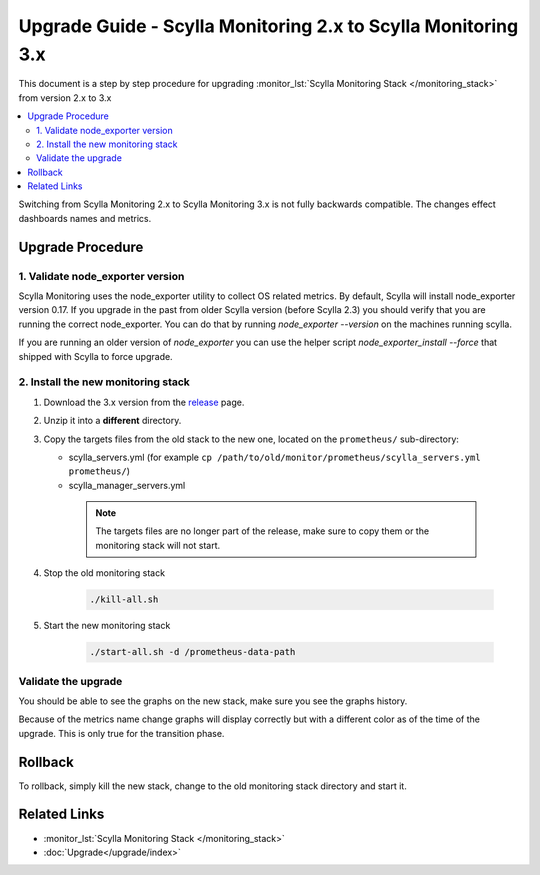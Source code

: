 ==============================================================
Upgrade Guide - Scylla Monitoring 2.x to Scylla Monitoring 3.x
==============================================================

This document is a step by step procedure for upgrading :monitor_lst:`Scylla Monitoring Stack </monitoring_stack>` from version 2.x to 3.x

.. contents::
   :local:

Switching from Scylla Monitoring 2.x to Scylla Monitoring 3.x is not fully backwards compatible.
The changes effect dashboards names and metrics.

Upgrade Procedure
=================

1. Validate node_exporter version
------------------------------------

Scylla Monitoring uses the node_exporter utility to collect OS related metrics. By default, Scylla will install node_exporter version 0.17.
If you upgrade in the past from older Scylla version (before Scylla 2.3) you should verify that you are running the correct node_exporter.
You can do that by running `node_exporter --version` on the machines running scylla.

If you are running an older version of `node_exporter` you can use the helper script `node_exporter_install --force` that shipped with Scylla to force upgrade.

2. Install the new monitoring stack
-----------------------------------

#. Download the 3.x version from the `release <https://github.com/scylladb/scylla-monitoring/releases>`_ page.
#. Unzip it into a **different** directory.
#. Copy the targets files from the old stack to the new one, located on the ``prometheus/`` sub-directory:

   - scylla_servers.yml (for example ``cp /path/to/old/monitor/prometheus/scylla_servers.yml prometheus/``)
   - scylla_manager_servers.yml

    .. note::
       The targets files are no longer part of the release, make sure to copy them or the monitoring stack will not start.

#. Stop the old monitoring stack

    .. code-block:: bash

       ./kill-all.sh

#. Start the new monitoring stack

    .. code-block:: bash

       ./start-all.sh -d /prometheus-data-path

Validate the upgrade
--------------------
You should be able to see the graphs on the new stack, make sure you see the graphs history.

Because of the metrics name change graphs will display correctly but with a different color as of the time of the upgrade.
This is only true for the transition phase.

Rollback
========
To rollback, simply kill the new stack, change to the old monitoring stack directory and start it.


Related Links
=============

* :monitor_lst:`Scylla Monitoring Stack </monitoring_stack>`
* :doc:`Upgrade</upgrade/index>`
